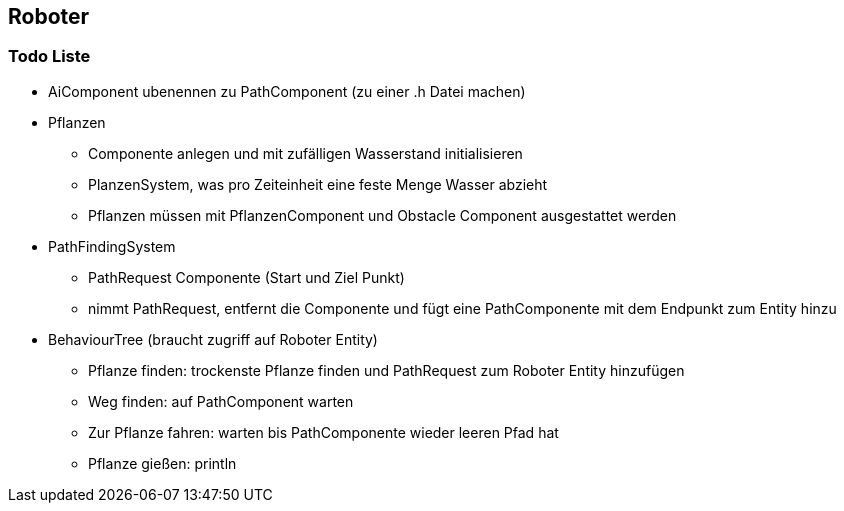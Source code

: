 == Roboter

=== Todo Liste

* AiComponent ubenennen zu PathComponent (zu einer .h Datei machen)
* Pflanzen
** Componente anlegen und mit zufälligen Wasserstand initialisieren
** PlanzenSystem, was pro Zeiteinheit eine feste Menge Wasser abzieht
** Pflanzen müssen mit PflanzenComponent und Obstacle Component ausgestattet werden
* PathFindingSystem
** PathRequest Componente (Start und Ziel Punkt)
** nimmt PathRequest, entfernt die Componente und fügt eine PathComponente mit dem Endpunkt zum Entity hinzu
* BehaviourTree (braucht zugriff auf Roboter Entity)
** Pflanze finden: trockenste Pflanze finden und PathRequest zum Roboter Entity hinzufügen
** Weg finden: auf PathComponent warten
** Zur Pflanze fahren: warten bis PathComponente wieder leeren Pfad hat
** Pflanze gießen: println